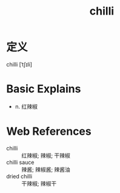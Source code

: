 #+title: chilli
#+roam_tags:英语单词

* 定义
  
chilli [ˈtʃɪli]

* Basic Explains
- n. 红辣椒

* Web References
- chilli :: 红辣椒; 辣椒; 干辣椒
- chilli sauce :: 辣酱; 辣椒酱; 辣酱油
- dried chilli :: 干辣椒; 辣椒干

